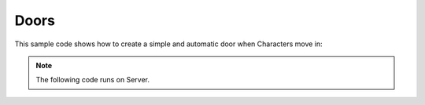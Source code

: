 .. _Doors:


*****
Doors
*****

This sample code shows how to create a simple and automatic door when Characters move in:

.. raw:: html

    <video controls src="https://i.imgur.com/dLSzh7G.mp4" width="100%"></video>
    <video controls src="https://i.imgur.com/m6rEVnB.mp4" width="100%"></video><br><br>


.. note:: The following code runs on Server.


.. tabs::
 .. code-tab:: lua Lua

    -- Let's spawn a SM_Plane to be our door, and an empty (SM_None) StaticMesh to be our Hinge.
    -- As the SM_Plane has it's pivot at the center of the mesh, we need to have a Hinge to make it rotate properly.
    -- This is not needed if your Door Mesh already has the pivot at the correct Hinge location.

    -- Spawns the Hinge (which we rotated 90º to stand up)
    local door = StaticMesh(Vector(0, 0, 100), Rotator(0, 0, 90), "NanosWorld::SM_None")

    -- Spawns the Door mesh, scales it to be in the format of a door, and attaches it to the Hinge
    local door_mesh = StaticMesh(Vector(), Rotator(), "NanosWorld::SM_Plane")
    door_mesh:SetScale(Vector(1, 2, 1))

    -- Attaches to the Hinge at a relative location of 50 units (to be at the hinge location)
    door_mesh:AttachTo(door, "", Vector(50, 0, 0))

    -- Spawns our trigger at the center of the Door
    local trigger = Trigger(Vector(0, 0, 100), Rotator(), 150)

    -- Registers the trigger when a Character moves in
    trigger:Subscribe("BeginOverlap", function(trigger, actor)
        if (actor:GetType() ~= "Character") then return end

        -- Plays an opening door animation on the Character
        actor:PlayAnimation("NanosWorld::AM_Mannequin_DoorOpen_01", AnimationSlotType.UpperBody)

        -- Rotates the door -90º smoothly
        door:RotateTo(Rotator(0, -90, 90), 1)
    end)

    -- Registers the trigger when a Character moves out
    trigger:Subscribe("EndOverlap", function(trigger, actor)
        if (actor:GetType() ~= "Character") then return end

        -- Rotates the door back to original position, smoothly
        door:RotateTo(Rotator(0, 0, 90), 1)
    end)
